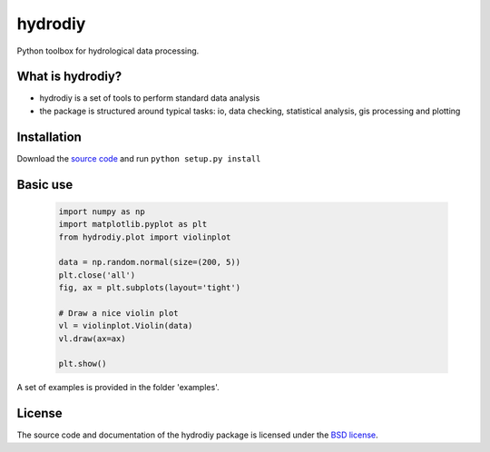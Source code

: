 hydrodiy
========

Python toolbox for hydrological data processing.

What is hydrodiy?
~~~~~~~~~~~~~~~~~

- hydrodiy is a set of tools to perform standard data analysis
- the package is structured around typical tasks: io, data checking,
  statistical analysis, gis processing and plotting

Installation
~~~~~~~~~~~~

Download the `source code <https://github.com/csiro-hydroinformatics/hydrodiy>`__ and
run ``python setup.py install``

Basic use
~~~~~~~~~

   .. code:: 

       import numpy as np
       import matplotlib.pyplot as plt
       from hydrodiy.plot import violinplot

       data = np.random.normal(size=(200, 5))
       plt.close('all')
       fig, ax = plt.subplots(layout='tight')
       
       # Draw a nice violin plot
       vl = violinplot.Violin(data)
       vl.draw(ax=ax)

       plt.show()

A set of examples is provided in the folder 'examples'.

License
~~~~~~~~~

The source code and documentation of the hydrodiy package is licensed under the
`BSD license <https://opensource.org/license/bsd-3-clause/>`__.

